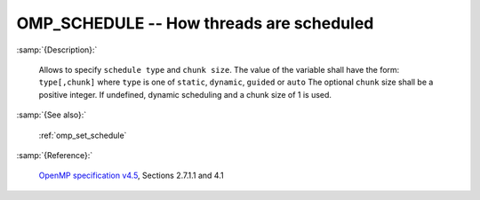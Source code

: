 ..
  Copyright 1988-2022 Free Software Foundation, Inc.
  This is part of the GCC manual.
  For copying conditions, see the GPL license file

.. index:: Environment Variable, Implementation specific setting

.. _omp_schedule:

OMP_SCHEDULE -- How threads are scheduled
*****************************************

:samp:`{Description}:`

  Allows to specify ``schedule type`` and ``chunk size``. 
  The value of the variable shall have the form: ``type[,chunk]`` where
  ``type`` is one of ``static``, ``dynamic``, ``guided`` or ``auto``
  The optional ``chunk`` size shall be a positive integer.  If undefined,
  dynamic scheduling and a chunk size of 1 is used.

:samp:`{See also}:`

  :ref:`omp_set_schedule`

:samp:`{Reference}:`

  `OpenMP specification v4.5 <https://www.openmp.org>`_, Sections 2.7.1.1 and 4.1
